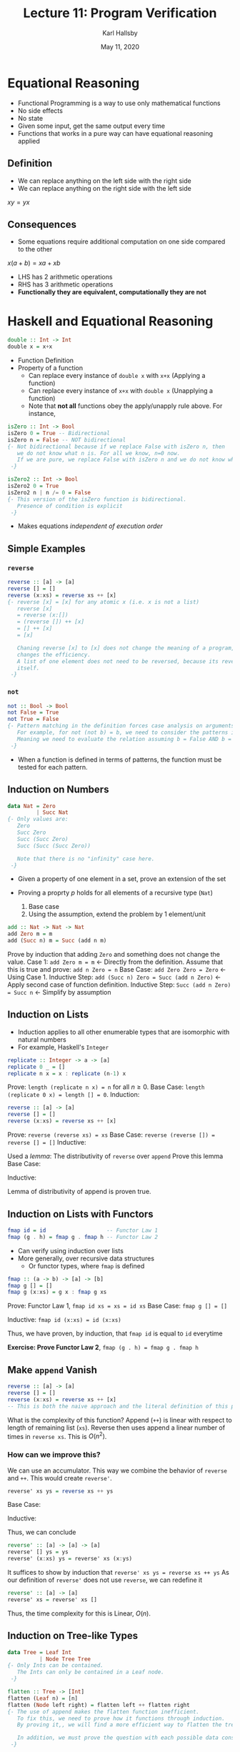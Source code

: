 #+TITLE: Lecture 11: Program Verification
#+AUTHOR: Karl Hallsby
#+DATE: May 11, 2020

* Equational Reasoning
  * Functional Programming is a way to use only mathematical functions
  * No side effects
  * No state
  * Given some input, get the same output every time
  * Functions that works in a pure way can have equational reasoning applied

** Definition
   * We can replace anything on the left side with the right side
   * We can replace anything on the right side with the left side
$xy = yx$

** Consequences
   * Some equations require additional computation on one side compared to the other
$x(a+b) = xa + xb$
   * LHS has 2 arithmetic operations
   * RHS has 3 arithmetic operations
   * *Functionally they are equivalent, computationally they are not*

* Haskell and Equational Reasoning
#+BEGIN_SRC haskell
double :: Int -> Int
double x = x+x
#+END_SRC
  * Function Definition
  * Property of a function
    - Can replace every instance of ~double x~ with ~x+x~ (Applying a function)
    - Can replace every instance of ~x+x~ with ~double x~ (Unapplying a function)
    - Note that *not all* functions obey the apply/unapply rule above. For instance,
#+BEGIN_SRC haskell
isZero :: Int -> Bool
isZero 0 = True -- Bidirectional
isZero n = False -- NOT bidirectional
{- Not bidirectional because if we replace False with isZero n, then
   we do not know what n is. For all we know, n=0 now.
   If we are pure, we replace False with isZero n and we do not know what n is.
 -}

isZero2 :: Int -> Bool
isZero2 0 = True
isZero2 n | n /= 0 = False
{- This version of the isZero function is bidirectional.
   Presence of condition is explicit
 -}
#+END_SRC
  * Makes equations /independent of execution order/

** Simple Examples
*** ~reverse~
#+BEGIN_SRC haskell
reverse :: [a] -> [a]
reverse [] = []
reverse (x:xs) = reverse xs ++ [x]
{- reverse [x] = [x] for any atomic x (i.e. x is not a list)
   reverse [x]
   = reverse (x:[])
   = (reverse []) ++ [x]
   = [] ++ [x]
   = [x]

   Chaning reverse [x] to [x] does not change the meaning of a program, but
   changes the efficiency.
   A list of one element does not need to be reversed, because its reverse is
   itself.
 -}
#+END_SRC

*** ~not~
#+BEGIN_SRC haskell
not :: Bool -> Bool
not False = True
not True = False
{- Pattern matching in the definition forces case analysis on arguments.
   For example, for not (not b) = b, we need to consider the patterns into account.
   Meaning we need to evaluate the relation assuming b = False AND b = True
 -}
#+END_SRC
    * When a function is defined in terms of patterns, the function must be tested for each pattern.

** Induction on Numbers
#+BEGIN_SRC haskell
data Nat = Zero
         | Succ Nat
{- Only values are:
   Zero
   Succ Zero
   Succ (Succ Zero)
   Succ (Succ (Succ Zero))

   Note that there is no "infinity" case here.
 -}
#+END_SRC
   * Given a property of one element in a set, prove an extension of the set
   * Proving a proprty $p$ holds for all elements of a recursive type (~Nat~)

     1) Base case
     2) Using the assumption, extend the problem by 1 element/unit

#+BEGIN_SRC haskell
add :: Nat -> Nat -> Nat
add Zero m = m
add (Succ n) m = Succ (add n m)
#+END_SRC

Prove by induction that adding ~Zero~ and something does not change the value.
Case 1: ~add Zero m = m~ <- Directly from the definition.
Assume that this is true and prove: ~add n Zero = n~
Base Case: ~add Zero Zero = Zero~ <- Using Case 1.
Inductive Step: ~add (Succ n) Zero = Succ (add n Zero)~ <- Apply second case of function definition.
Inductive Step: ~Succ (add n Zero) = Succ n~ <- Simplify by assumption

** Induction on Lists
   * Induction applies to all other enumerable types that are isomorphic with natural numbers
   * For example, Haskell's ~Integer~
#+BEGIN_SRC haskell
replicate :: Integer -> a -> [a]
replicate 0 _ = []
replicate n x = x : replicate (n-1) x
#+END_SRC

Prove: ~length (replicate n x) = n~ for all $n \geq 0$.
Base Case: ~length (replicate 0 x) = length [] = 0~.
Induction:
\begin{align*}
length (replicate (n+1) x) &= length (x : replicate n x) \\
&= 1 + length (replicate n x) \\
&= 1 + n \\
&= n + 1
\end{align*}

#+BEGIN_SRC haskell
reverse :: [a] -> [a]
reverse [] = []
reverse (x:xs) = reverse xs ++ [x]
#+END_SRC

Prove: ~reverse (reverse xs) = xs~
Base Case: ~reverse (reverse []) = reverse [] = []~
Inductive:
\begin{align*}
reverse (reverse (x:xs)) &= reverse (reverse xs ++ [x]) \\
&= reverse [x] ++ reverse (reverse xs) \\ % Assuming we have already provien how reverse is spread over ++
&= [x] ++ reverse (reverse xs) \\
&= [x] ++ xs \\ % We are assuming reverse (reverse xs) is already proven
&= x:xs \\ % Assuming reverse [x] = [x] is already proven
\end{align*}

Used a /lemma/: The distributivity of ~reverse~ over ~append~
Prove this lemma
Base Case:
\begin{align*}
reverse ([] ++ ys) &= reverse ys
&= reverse ys ++ [] \\
&= reverse yx ++ reverse []
\end{align*}

Inductive:
\begin{align*}
reverse ((x:xs) ++ ys) &= reverse (x : (xs ++ ys)) \\
&= reverse (xs ++ ys) ++ [x] \\
&= (reverse ys ++ reverse xs) ++ [x] \\ % Use our assumption
&= reverse ys ++ (reverse xs ++ [x]) \\ % Use associativity of append
&= reverse ys ++ reverse (x:xs)
\end{align*}

Lemma of distributivity of append is proven true.

** Induction on Lists with Functors
#+BEGIN_SRC haskell
fmap id = id                   -- Functor Law 1
fmap (g . h) = fmap g . fmap h -- Functor Law 2
#+END_SRC

   * Can verify using induction over lists
   * More generally, over recursive data structures
     - Or functor types, where ~fmap~ is defined

#+BEGIN_SRC haskell
fmap :: (a -> b) -> [a] -> [b]
fmap g [] = []
fmap g (x:xs) = g x : fmap g xs
#+END_SRC
Prove: Functor Law 1, ~fmap id xs = xs = id xs~
Base Case: ~fmap g [] = []~
\begin{align*}
fmap id [] &= id [] \\
&= []
\end{align*}

Inductive: ~fmap id (x:xs) = id (x:xs)~
\begin{align*}
fmap id (x:xs) &= id x : fmap id xs \\ % Apply fmap function definition
&= x : fmap id xs \\ % Apply id x function
&= x : id xs \\ % Inductive assumption for the thing we are proving
&= x : xs \\
&= id (x:xs) \\
\end{align*}
Thus, we have proven, by induction, that ~fmap id~ is equal to ~id~ everytime
\begin{equation*}
fmap id = id
\end{equation*}

*Exercise: Prove Functor Law 2*, ~fmap (g . h) = fmap g . fmap h~

** Make ~append~ Vanish
#+BEGIN_SRC haskell
reverse :: [a] -> [a]
reverse [] = []
reverse (x:xs) = reverse xs ++ [x]
-- This is both the naive approach and the literal definition of this process.
#+END_SRC

What is the complexity of this function?
Append (~++~) is linear with respect to length of remaining list (~xs~).
Reverse then uses append a linear number of times in ~reverse xs~.
This is $O(n^{2})$.

*** How can we improve this?
We can use an accumulator.
This way we combine the behavior of ~reverse~ and ~++~.
This would create ~reverse'~.
#+BEGIN_SRC haskell
reverse' xs ys = reverse xs ++ ys
#+END_SRC

Base Case:
\begin{align*}
reverse' [] ys &= reverse [] ++ ys \\
&= [] ++ ys \\
&= ys
\end{align*}

Inductive:
\begin{align*}
reverse' (x:xs) ys &= reverse (x:xs) ++ ys \\
&= (reverse xs ++ [x]) ++ ys \\ % By definition of reverse on (x:xs)
&= reverse xs ++ ([x] ++ ys) \\ % By associativity of ++
&= reverse' xs ([x] ++ ys) \\ % "Unapply" the definition of reverse'
&= reverse' xs (x:ys) \\ % "Unapply" the append
\end{align*}

Thus, we can conclude
#+BEGIN_SRC haskell
reverse' :: [a] -> [a] -> [a]
reverse' [] ys = ys
reverse' (x:xs) ys = reverse' xs (x:ys)
#+END_SRC
It suffices to show by induction that
~reverse' xs ys = reverse xs ++ ys~
As our definition of ~reverse'~ does not use ~reverse~, we can redefine it
#+BEGIN_SRC haskell
reverse' :: [a] -> [a]
reverse' xs = reverse' xs []
#+END_SRC
Thus, the time complexity for this is Linear, $O(n)$.

** Induction on Tree-like Types
#+BEGIN_SRC haskell
data Tree = Leaf Int
          | Node Tree Tree
{- Only Ints can be contained.
   The Ints can only be contained in a Leaf node.
 -}

flatten :: Tree -> [Int]
flatten (Leaf n) = [n]
flatten (Node left right) = flatten left ++ flatten right
{- The use of append makes the flatten function inefficient.
   To fix this, we need to prove how it functions through induction.
   By proving it,, we will find a more efficient way to flatten the tree.

   In addition, we must prove the question with each possible data construction.
 -}
#+END_SRC

Let's use the accumulator trick again.
#+BEGIN_SRC haskell
flatten' tree ns = flatten tree ++ ns
#+END_SRC

Now, the induction must work on branches instead of successors.
Prove: ~flatten' tree ns = flatten tree ++ ns~
Base Case: Is a ~Leaf Int~ of the ~Tree~.
\begin{align*}
flatten' (Leaf n) ns &= flatten (Leaf n) ++ ns \\
&= [n] ++ ns \\
&= n : ns
\end{align*}

Inductive:
\begin{align*}
flatten' (Node left right) ns &= (flatten left ++ flatten right) ++ ns \\ % Apply the flatten' definition
&= flatten left ++ (flatten right ++ ns) \\ % Associativity of append
&= flatten' left (flatten right ++ ns) \\ % "Unapply" the flatten' function
&= flatten' left (flatten' right ns) \\ % "Unapply" the flatten' function
\end{align*}

So, we can make a new ~flatten~ defined as below
#+BEGIN_SRC haskell
flatten' :: Tree -> [Int] -> [Int]
flatten' (Leaf n) ns = n : ns
flatten' (Node left right) ns = flatten' left (flatten' right ns)
#+END_SRC
Because there is no reliance on ~flatten~ in ~flatten'~, so we can say
#+BEGIN_SRC haskell
flatten :: Tree -> [Int]
flatten t = flatten' t []
#+END_SRC
